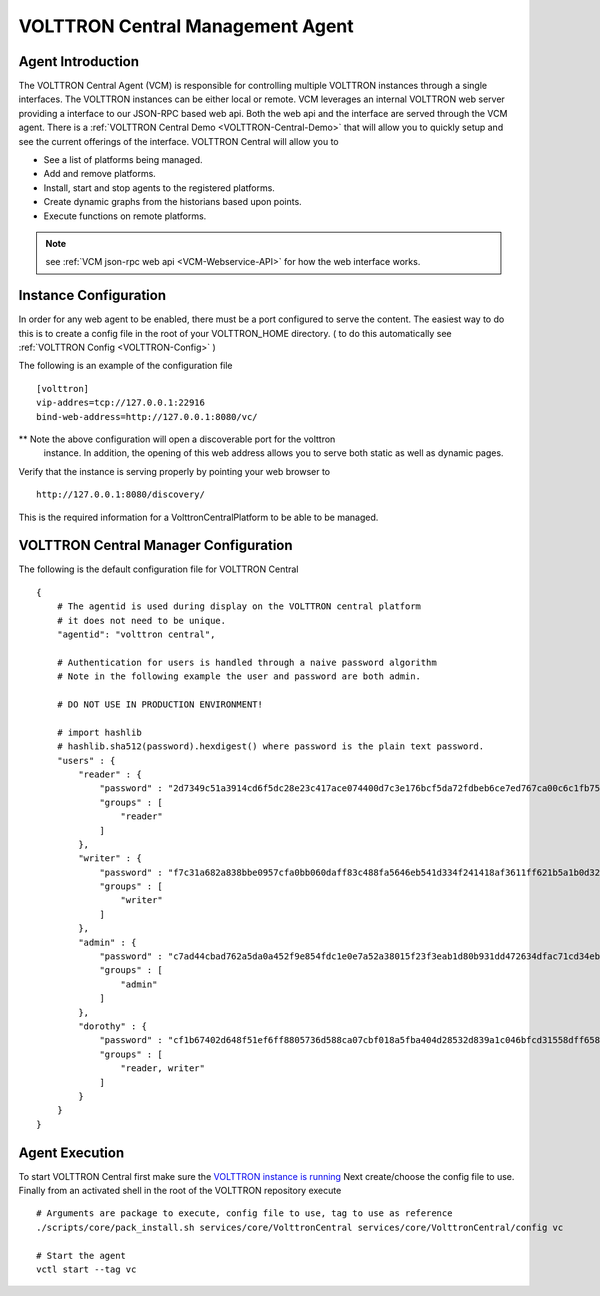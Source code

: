 .. _VOLTTRON-Central:

VOLTTRON Central Management Agent
~~~~~~~~~~~~~~~~~~~~~~~~~~~~~~~~~

Agent Introduction
==================

The VOLTTRON Central Agent (VCM) is responsible for controlling multiple
VOLTTRON instances through a single interfaces.  The VOLTTRON instances
can be either local or remote.  VCM leverages an internal VOLTTRON web server
providing a interface to our JSON-RPC based web api.  Both the web api and
the interface are served through the VCM agent. There is a :ref:`VOLTTRON Central Demo <VOLTTRON-Central-Demo>` that will allow you to quickly setup and see the current offerings of the interface. 
VOLTTRON Central will allow you to

-  See a list of platforms being managed.
-  Add and remove platforms.
-  Install, start and stop agents to the registered platforms.
-  Create dynamic graphs from the historians based upon points.
-  Execute functions on remote platforms.

.. note::

    see :ref:`VCM json-rpc web api <VCM-Webservice-API>` for how the web interface
    works.

Instance Configuration
======================

In order for any web agent to be enabled, there must be a port configured to
serve the content.  The easiest way to do this is to create a config file in
the root of your VOLTTRON_HOME directory. ( to do this automatically see :ref:`VOLTTRON Config <VOLTTRON-Config>` )

The following is an example of the configuration file

::

    [volttron]
    vip-addres=tcp://127.0.0.1:22916
    bind-web-address=http://127.0.0.1:8080/vc/

** Note the above configuration will open a discoverable port for the volttron
   instance.  In addition, the opening of this web address allows you to serve
   both static as well as dynamic pages.

Verify that the instance is serving properly by pointing your web browser to

::

    http://127.0.0.1:8080/discovery/

This is the required information for a VolttronCentralPlatform to be able to
be managed.

VOLTTRON Central Manager Configuration
======================================
The following is the default configuration file for VOLTTRON Central

::

    {
        # The agentid is used during display on the VOLTTRON central platform
        # it does not need to be unique.
        "agentid": "volttron central",
        
        # Authentication for users is handled through a naive password algorithm
        # Note in the following example the user and password are both admin.

        # DO NOT USE IN PRODUCTION ENVIRONMENT!

        # import hashlib
        # hashlib.sha512(password).hexdigest() where password is the plain text password.
        "users" : {
            "reader" : {
                "password" : "2d7349c51a3914cd6f5dc28e23c417ace074400d7c3e176bcf5da72fdbeb6ce7ed767ca00c6c1fb754b8df5114fc0b903960e7f3befe3a338d4a640c05dfaf2d",
                "groups" : [
                    "reader"
                ]
            },
            "writer" : {
                "password" : "f7c31a682a838bbe0957cfa0bb060daff83c488fa5646eb541d334f241418af3611ff621b5a1b0d327f1ee80da25e04099376d3bc533a72d2280964b4fab2a32",
                "groups" : [
                    "writer"
                ]
            },
            "admin" : {
                "password" : "c7ad44cbad762a5da0a452f9e854fdc1e0e7a52a38015f23f3eab1d80b931dd472634dfac71cd34ebc35d16ab7fb8a90c81f975113d6c7538dc69dd8de9077ec",
                "groups" : [
                    "admin"
                ]
            },
            "dorothy" : {
                "password" : "cf1b67402d648f51ef6ff8805736d588ca07cbf018a5fba404d28532d839a1c046bfcd31558dff658678b3112502f4da9494f7a655c3bdc0e4b0db3a5577b298",
                "groups" : [
                    "reader, writer"
                ]
            }
        }
    }

Agent Execution
===============

To start VOLTTRON Central first make sure the 
`VOLTTRON instance is running <../../../devguides/eclipse/Eclipse-Dev-Environment.html#execute-volttron-through-shell>`__
Next create/choose the config file to use. Finally from an activated
shell in the root of the VOLTTRON repository execute

::

    # Arguments are package to execute, config file to use, tag to use as reference
    ./scripts/core/pack_install.sh services/core/VolttronCentral services/core/VolttronCentral/config vc

    # Start the agent
    vctl start --tag vc
